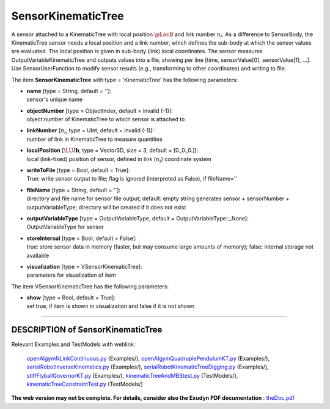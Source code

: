 

.. _sec-item-sensorkinematictree:

SensorKinematicTree
===================

A sensor attached to a KinematicTree with local position \ :math:`\pLocB`\  and link number \ :math:`n_l`\ . As a difference to SensorBody, the KinematicTree sensor needs a local position and a link number, which defines the sub-body at which the sensor values are evaluated. The local position is given in sub-body (link) local coordinates. The sensor measures OutputVariableKinematicTree and outputs values into a file, showing per line [time, sensorValue[0], sensorValue[1], ...]. Use SensorUserFunction to modify sensor results (e.g., transforming to other coordinates) and writing to file.

The item \ **SensorKinematicTree**\  with type = 'KinematicTree' has the following parameters:

* | **name** [type = String, default = '']:
  | sensor's unique name
* | **objectNumber** [type = ObjectIndex, default = invalid (-1)]:
  | object number of KinematicTree to which sensor is attached to
* | **linkNumber** [\ :math:`n_l`\ , type = UInt, default = invalid (-1)]:
  | number of link in KinematicTree to measure quantities
* | **localPosition** [\ :math:`\LU{l}{{\mathbf{b}}}`\ , type = Vector3D, size = 3, default = [0.,0.,0.]]:
  | local (link-fixed) position of sensor, defined in link (\ :math:`n_l`\ ) coordinate system
* | **writeToFile** [type = Bool, default = True]:
  | True: write sensor output to file; flag is ignored (interpreted as False), if fileName=''
* | **fileName** [type = String, default = '']:
  | directory and file name for sensor file output; default: empty string generates sensor + sensorNumber + outputVariableType; directory will be created if it does not exist
* | **outputVariableType** [type = OutputVariableType, default = OutputVariableType::_None]:
  | OutputVariableType for sensor
* | **storeInternal** [type = Bool, default = False]:
  | true: store sensor data in memory (faster, but may consume large amounts of memory); false: internal storage not available
* | **visualization** [type = VSensorKinematicTree]:
  | parameters for visualization of item



The item VSensorKinematicTree has the following parameters:

* | **show** [type = Bool, default = True]:
  | set true, if item is shown in visualization and false if it is not shown


----------

.. _description-sensorkinematictree:

DESCRIPTION of SensorKinematicTree
----------------------------------

Relevant Examples and TestModels with weblink:

    \ `openAIgymNLinkContinuous.py <https://github.com/jgerstmayr/EXUDYN/blob/master/main/pythonDev/Examples/openAIgymNLinkContinuous.py>`_\  (Examples/), \ `openAIgymQuadruplePendulumKT.py <https://github.com/jgerstmayr/EXUDYN/blob/master/main/pythonDev/Examples/openAIgymQuadruplePendulumKT.py>`_\  (Examples/), \ `serialRobotInverseKinematics.py <https://github.com/jgerstmayr/EXUDYN/blob/master/main/pythonDev/Examples/serialRobotInverseKinematics.py>`_\  (Examples/), \ `serialRobotKinematicTreeDigging.py <https://github.com/jgerstmayr/EXUDYN/blob/master/main/pythonDev/Examples/serialRobotKinematicTreeDigging.py>`_\  (Examples/), \ `stiffFlyballGovernorKT.py <https://github.com/jgerstmayr/EXUDYN/blob/master/main/pythonDev/Examples/stiffFlyballGovernorKT.py>`_\  (Examples/), \ `kinematicTreeAndMBStest.py <https://github.com/jgerstmayr/EXUDYN/blob/master/main/pythonDev/TestModels/kinematicTreeAndMBStest.py>`_\  (TestModels/), \ `kinematicTreeConstraintTest.py <https://github.com/jgerstmayr/EXUDYN/blob/master/main/pythonDev/TestModels/kinematicTreeConstraintTest.py>`_\  (TestModels/)



\ **The web version may not be complete. For details, consider also the Exudyn PDF documentation** : `theDoc.pdf <https://github.com/jgerstmayr/EXUDYN/blob/master/docs/theDoc/theDoc.pdf>`_ 


